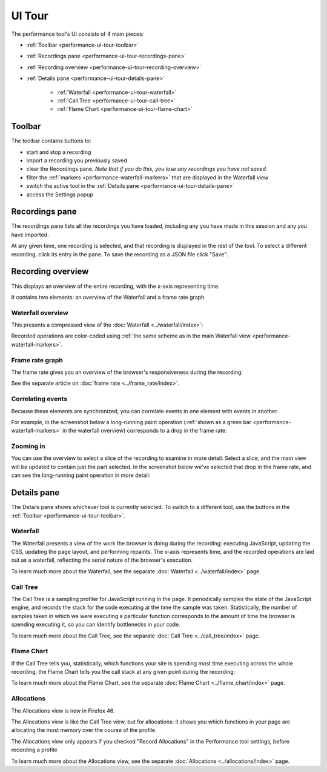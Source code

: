 =======
UI Tour
=======

The performance tool's UI consists of 4 main pieces:

.. image:: perf-tool-pieces.png
  :class: center


- :ref:`Toolbar <performance-ui-tour-toolbar>`
- :ref:`Recordings pane <performance-ui-tour-recordings-pane>`
- :ref:`Recording overview <performance-ui-tour-recording-overview>`
- :ref:`Details pane <performance-ui-tour-details-pane>`

   - :ref:`Waterfall <performance-ui-tour-waterfall>`
   - :ref:`Call Tree <performance-ui-tour-call-tree>`
   - :ref:`Flame Chart <performance-ui-tour-flame-chart>`


.. _performance-ui-tour-toolbar:

Toolbar
*******

The toolbar contains buttons to:


- start and stop a recording
- import a recording you previously saved
- clear the Recordings pane. *Note that if you do this, you lose any recordings you have not saved.*
- filter the :ref:`markers <performance-waterfall-markers>` that are displayed in the Waterfall view
- switch the active tool in the :ref:`Details pane <performance-ui-tour-details-pane>`
- access the Settings popup

.. image:: perf-toolbar.png
  :class: center


.. _performance-ui-tour-recordings-pane:

Recordings pane
***************

The recordings pane lists all the recordings you have loaded, including any you have made in this session and any you have imported.

.. image:: perf-recordings-pane.png
  :class: center


At any given time, one recording is selected, and that recording is displayed in the rest of the tool. To select a different recording, click its entry in the pane. To save the recording as a JSON file click "Save".


.. _performance-ui-tour-recording-overview:

Recording overview
******************

This displays an overview of the entire recording, with the x-axis representing time.

.. image:: perf-overview.png
  :class: center


It contains two elements: an overview of the Waterfall and a frame rate graph.


.. _performance-ui-tour-waterfall-overview:

Waterfall overview
------------------

This presents a compressed view of the :doc:`Waterfall <../waterfall/index>`:

.. image:: perf-waterfall-overview.png
  :class: center


Recorded operations are color-coded using :ref:`the same scheme as in the main Waterfall view <performance-waterfall-markers>`.


Frame rate graph
----------------

The frame rate gives you an overview of the browser's responsiveness during the recording:

.. image:: perf-frame-rate.png
  :class: center


See the separate article on :doc:`frame rate <../frame_rate/index>`.


Correlating events
------------------

Because these elements are synchronized, you can correlate events in one element with events in another.

For example, in the screenshot below a long-running paint operation (:ref:`shown as a green bar <performance-waterfall-markers>` in the waterfall overview) corresponds to a drop in the frame rate:

.. image:: perf-overview-correlation.png
  :class: center


.. _performance-ui-tour-zooming-in:

Zooming in
----------

You can use the overview to select a slice of the recording to examine in more detail. Select a slice, and the main view will be updated to contain just the part selected. In the screenshot below we've selected that drop in the frame rate, and can see the long-running paint operation in more detail:

.. image:: perf-zoomed.png
  :class: center


.. _performance-ui-tour-details-pane:


Details pane
************

The Details pane shows whichever tool is currently selected. To switch to a different tool, use the buttons in the :ref:`Toolbar <performance-ui-tour-toolbar>`.


.. _performance-ui-tour-waterfall:

Waterfall
---------

The Waterfall presents a view of the work the browser is doing during the recording: executing JavaScript, updating the CSS, updating the page layout, and performing repaints. The x-axis represents time, and the recorded operations are laid out as a waterfall, reflecting the serial nature of the browser's execution.

.. image:: perf-waterfall.png
  :class: center


To learn much more about the Waterfall, see the separate :doc:`Waterfall <../waterfall/index>` page.


.. _performance-ui-tour-call-tree:

Call Tree
---------

The Call Tree is a sampling profiler for JavaScript running in the page. It periodically samples the state of the JavaScript engine, and records the stack for the code executing at the time the sample was taken. Statistically, the number of samples taken in which we were executing a particular function corresponds to the amount of time the browser is spending executing it, so you can identify bottlenecks in your code.

.. image:: perf-call-tree.png
  :class: center


To learn much more about the Call Tree, see the separate :doc:`Call Tree <../call_tree/index>` page.


.. _performance-ui-tour-flame-chart:

Flame Chart
-----------

If the Call Tree tells you, statistically, which functions your site is spending most time executing across the whole recording, the Flame Chart tells you the call stack at any given point during the recording:

.. image:: perf-flame-chart.png
  :class: center


To learn much more about the Flame Chart, see the separate :doc:`Flame Chart <../flame_chart/index>` page.


Allocations
-----------

The Allocations view is new in Firefox 46.

The Allocations view is like the Call Tree view, but for allocations: it shows you which functions in your page are allocating the most memory over the course of the profile.

.. image:: allocations-view-1.png
  :class: center

The Allocations view only appears if you checked "Record Allocations" in the Performance tool settings, before recording a profile

To learn much more about the Allocations view, see the separate :doc:`Allocations <../allocations/index>` page.
